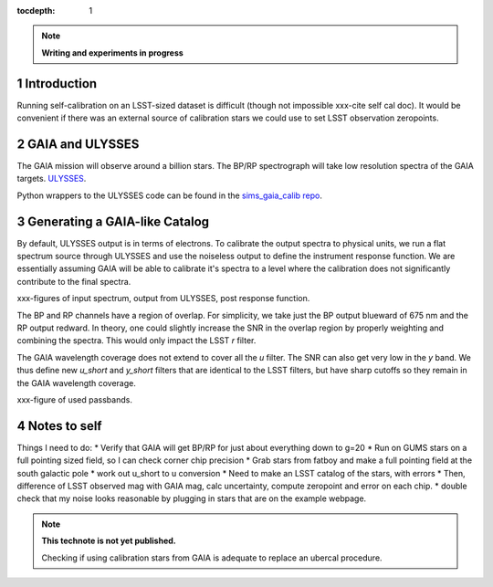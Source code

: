 ..
  Technote content.

  See https://developer.lsst.io/docs/rst_styleguide.html
  for a guide to reStructuredText writing.

  Do not put the title, authors or other metadata in this document;
  those are automatically added.

  Use the following syntax for sections:

  Sections
  ========

  and

  Subsections
  -----------

  and

  Subsubsections
  ^^^^^^^^^^^^^^

  To add images, add the image file (png, svg or jpeg preferred) to the
  _static/ directory. The reST syntax for adding the image is

  .. figure:: /_static/filename.ext
     :name: fig-label
     :target: http://target.link/url

     Caption text.

   Run: ``make html`` and ``open _build/html/index.html`` to preview your work.
   See the README at https://github.com/lsst-sqre/lsst-technote-bootstrap or
   this repo's README for more info.

   Feel free to delete this instructional comment.

:tocdepth: 1
.. Please do not modify tocdepth; will be fixed when a new Sphinx theme is shipped.

.. sectnum::

.. Add content below. Do not include the document title.

.. note::
   **Writing and experiments in progress**

Introduction
============

Running self-calibration on an LSST-sized dataset is difficult (though not impossible xxx-cite self cal doc). It would be convenient if there was an external source of calibration stars we could use to set LSST observation zeropoints. 

GAIA and ULYSSES
================

The GAIA mission will observe around a billion stars. The BP/RP spectrograph will take low resolution spectra of the GAIA targets. `ULYSSES <http://www.mpia.de/gaia/projects/ulysses>`_.

Python wrappers to the ULYSSES code can be found in the `sims_gaia_calib repo <https://github.com/lsst-sims/sims_gaia_calib>`_.

Generating a GAIA-like Catalog
==============================

By default, ULYSSES output is in terms of electrons. To calibrate the output spectra to physical units, we run a flat spectrum source through ULYSSES and use the noiseless output to define the instrument response function. We are essentially assuming GAIA will be able to calibrate it's spectra to a level where the calibration does not significantly contribute to the final spectra. 

xxx-figures of input spectrum, output from ULYSSES, post response function.

The BP and RP channels have a region of overlap. For simplicity, we take just the BP output blueward of 675 nm and the RP output redward. In theory, one could slightly increase the SNR in the overlap region by properly weighting and combining the spectra. This would only impact the LSST *r* filter.

The GAIA wavelength coverage does not extend to cover all the *u* filter. The SNR can also get very low in the *y* band. We thus define new *u_short* and *y_short* filters that are identical to the LSST filters, but have sharp cutoffs so they remain in the GAIA wavelength coverage.

xxx-figure of used passbands. 

Notes to self
=============

Things I need to do:
* Verify that GAIA will get BP/RP for just about everything down to g=20
* Run on GUMS stars on a full pointing sized field, so I can check corner chip precision
* Grab stars from fatboy and make a full pointing field at the south galactic pole
* work out u_short to u conversion
* Need to make an LSST catalog of the stars, with errors
* Then, difference of LSST observed mag with GAIA mag, calc uncertainty, compute zeropoint and error on each chip.
* double check that my noise looks reasonable by plugging in stars that are on the example webpage.



.. note::

   **This technote is not yet published.**

   Checking if using calibration stars from GAIA is adequate to replace an ubercal procedure.
